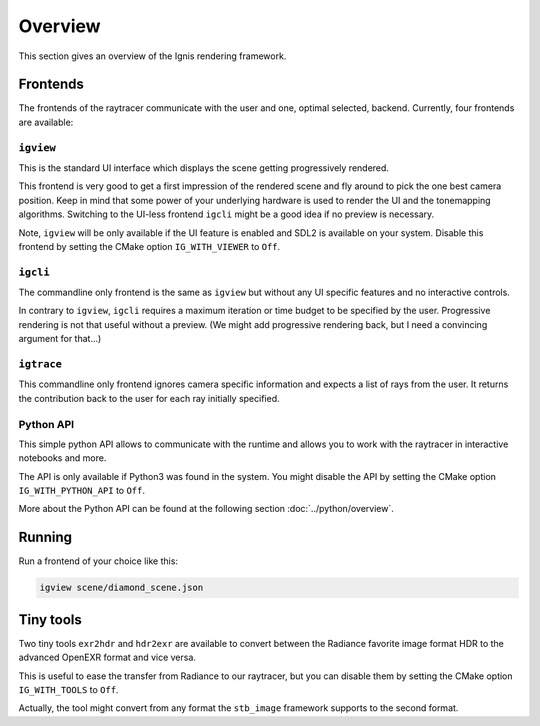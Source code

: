 Overview
========

This section gives an overview of the Ignis rendering framework.

Frontends
---------

The frontends of the raytracer communicate with the user and one, optimal selected, backend.
Currently, four frontends are available:

``igview``
^^^^^^^^^^
     
This is the standard UI interface which displays the scene getting progressively rendered.

This frontend is very good to get a first impression of the rendered scene and fly around to pick the one best camera position.
Keep in mind that some power of your underlying hardware is used to render the UI and the tonemapping algorithms.
Switching to the UI-less frontend ``igcli`` might be a good idea if no preview is necessary.

Note, ``igview`` will be only available if the UI feature is enabled and SDL2 is available on your system.
Disable this frontend by setting the CMake option ``IG_WITH_VIEWER`` to ``Off``.
 
``igcli`` 
^^^^^^^^^

The commandline only frontend is the same as ``igview`` but without any UI specific features and no interactive controls.

In contrary to ``igview``, ``igcli`` requires a maximum iteration or time budget to be specified by the user.
Progressive rendering is not that useful without a preview.
(We might add progressive rendering back, but I need a convincing argument for that...)
 
``igtrace``
^^^^^^^^^^^
   
This commandline only frontend ignores camera specific information and expects a list of rays from the user.
It returns the contribution back to the user for each ray initially specified.
 
Python API
^^^^^^^^^^
   
This simple python API allows to communicate with the runtime and allows you to work with the raytracer in interactive notebooks and more.

The API is only available if Python3 was found in the system.
You might disable the API by setting the CMake option ``IG_WITH_PYTHON_API`` to ``Off``.

More about the Python API can be found at the following section :doc:`../python/overview`.

Running
-------

Run a frontend of your choice like this:

.. code-block:: bash

    igview scene/diamond_scene.json

Tiny tools
----------

Two tiny tools ``exr2hdr`` and ``hdr2exr`` are available to convert between the Radiance favorite image format HDR to the advanced OpenEXR format and vice versa.

This is useful to ease the transfer from Radiance to our raytracer, but you can disable them by setting the CMake option ``IG_WITH_TOOLS`` to ``Off``.

Actually, the tool might convert from any format the ``stb_image`` framework supports to the second format.